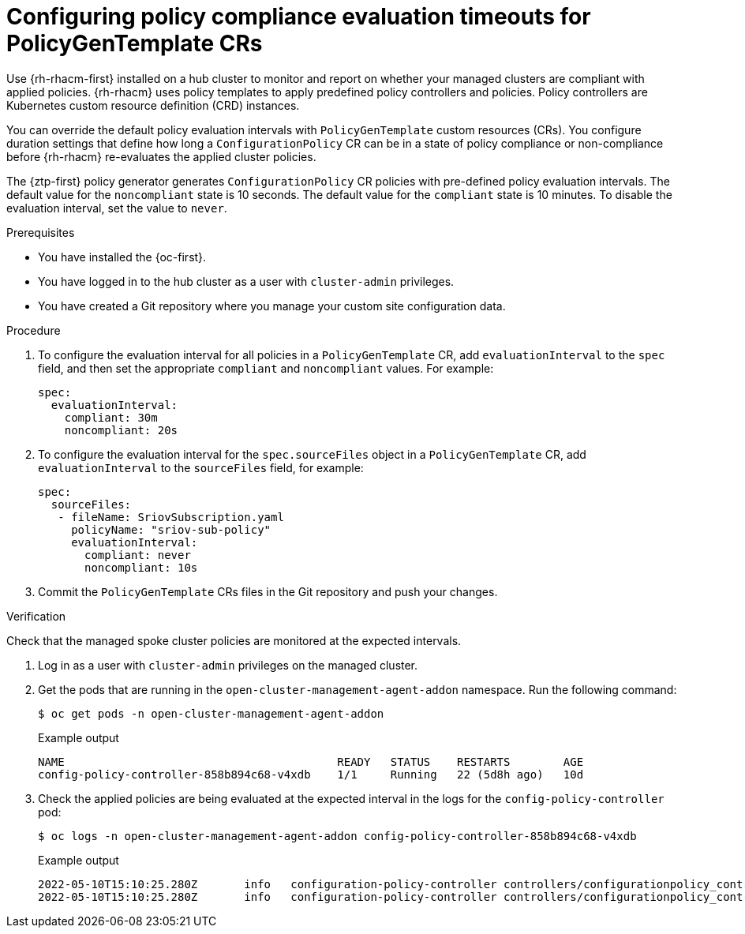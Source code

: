 // Module included in the following assemblies:
//
// * scalability_and_performance/ztp_far_edge/ztp-advanced-policy-config.adoc

:_content-type: PROCEDURE
[id="ztp-configuring-pgt-compliance-eval-timeouts_{context}"]
= Configuring policy compliance evaluation timeouts for PolicyGenTemplate CRs

Use {rh-rhacm-first} installed on a hub cluster to monitor and report on whether your managed clusters are compliant with applied policies. {rh-rhacm} uses policy templates to apply predefined policy controllers and policies. Policy controllers are Kubernetes custom resource definition (CRD) instances.

You can override the default policy evaluation intervals with `PolicyGenTemplate` custom resources (CRs). You configure duration settings that define how long a `ConfigurationPolicy` CR can be in a state of policy compliance or non-compliance before {rh-rhacm} re-evaluates the applied cluster policies.

The {ztp-first} policy generator generates `ConfigurationPolicy` CR policies with pre-defined policy evaluation intervals. The default value for the `noncompliant` state is 10 seconds. The default value for the `compliant` state is 10 minutes. To disable the evaluation interval, set the value to `never`.

.Prerequisites

* You have installed the {oc-first}.

* You have logged in to the hub cluster as a user with `cluster-admin` privileges.

* You have created a Git repository where you manage your custom site configuration data.

.Procedure

. To configure the evaluation interval for all policies in a `PolicyGenTemplate` CR, add `evaluationInterval` to the `spec` field, and then set the appropriate `compliant` and `noncompliant` values. For example:
+
[source,yaml]
----
spec:
  evaluationInterval:
    compliant: 30m
    noncompliant: 20s
----

. To configure the evaluation interval for the `spec.sourceFiles` object in a `PolicyGenTemplate` CR, add `evaluationInterval` to the `sourceFiles` field, for example:
+
[source,yaml]
----
spec:
  sourceFiles:
   - fileName: SriovSubscription.yaml
     policyName: "sriov-sub-policy"
     evaluationInterval:
       compliant: never
       noncompliant: 10s
----

. Commit the `PolicyGenTemplate` CRs files in the Git repository and push your changes.

.Verification

Check that the managed spoke cluster policies are monitored at the expected intervals.

. Log in as a user with `cluster-admin` privileges on the managed cluster.

. Get the pods that are running in the `open-cluster-management-agent-addon` namespace. Run the following command:
+
[source,terminal]
----
$ oc get pods -n open-cluster-management-agent-addon
----
+
.Example output
[source,terminal]
----
NAME                                         READY   STATUS    RESTARTS        AGE
config-policy-controller-858b894c68-v4xdb    1/1     Running   22 (5d8h ago)   10d
----

. Check the applied policies are being evaluated at the expected interval in the logs for the `config-policy-controller` pod:
+
[source,terminal]
----
$ oc logs -n open-cluster-management-agent-addon config-policy-controller-858b894c68-v4xdb
----
+
.Example output
[source,terminal]
----
2022-05-10T15:10:25.280Z       info   configuration-policy-controller controllers/configurationpolicy_controller.go:166      Skipping the policy evaluation due to the policy not reaching the evaluation interval  {"policy": "compute-1-config-policy-config"}
2022-05-10T15:10:25.280Z       info   configuration-policy-controller controllers/configurationpolicy_controller.go:166      Skipping the policy evaluation due to the policy not reaching the evaluation interval  {"policy": "compute-1-common-compute-1-catalog-policy-config"}
----
